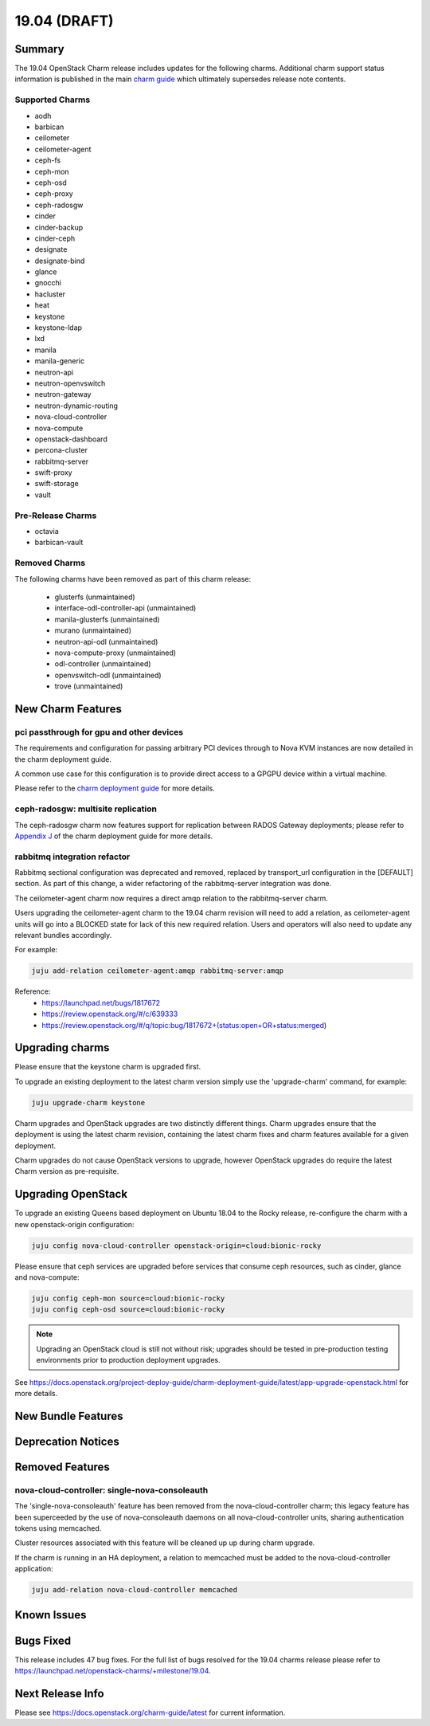 .. _release_notes_19.04

=============
19.04 (DRAFT)
=============

Summary
=======

The 19.04 OpenStack Charm release includes updates for the following charms.  Additional charm support status information is published in the main `charm guide <openstack-charms.html>`__ which ultimately supersedes release note contents.

Supported Charms
~~~~~~~~~~~~~~~~

* aodh
* barbican
* ceilometer
* ceilometer-agent
* ceph-fs
* ceph-mon
* ceph-osd
* ceph-proxy
* ceph-radosgw
* cinder
* cinder-backup
* cinder-ceph
* designate
* designate-bind
* glance
* gnocchi
* hacluster
* heat
* keystone
* keystone-ldap
* lxd
* manila
* manila-generic
* neutron-api
* neutron-openvswitch
* neutron-gateway
* neutron-dynamic-routing
* nova-cloud-controller
* nova-compute
* openstack-dashboard
* percona-cluster
* rabbitmq-server
* swift-proxy
* swift-storage
* vault

Pre-Release Charms
~~~~~~~~~~~~~~~~~~
* octavia
* barbican-vault

Removed Charms
~~~~~~~~~~~~~~

The following charms have been removed as part of this charm release:

 * glusterfs (unmaintained)
 * interface-odl-controller-api (unmaintained)
 * manila-glusterfs (unmaintained)
 * murano (unmaintained)
 * neutron-api-odl (unmaintained)
 * nova-compute-proxy (unmaintained)
 * odl-controller (unmaintained)
 * openvswitch-odl (unmaintained)
 * trove (unmaintained)

New Charm Features
==================

pci passthrough for gpu and other devices
~~~~~~~~~~~~~~~~~~~~~~~~~~~~~~~~~~~~~~~~~

The requirements and configuration for passing arbitrary PCI devices through
to Nova KVM instances are now detailed in the charm deployment guide.

A common use case for this configuration is to provide direct access to a
GPGPU device within a virtual machine.

Please refer to the `charm deployment guide <https://docs.openstack.org/project-deploy-guide/charm-deployment-guide/latest/app-pci-passthrough-gpu.html>`_ for more details.

ceph-radosgw: multisite replication
~~~~~~~~~~~~~~~~~~~~~~~~~~~~~~~~~~~

The ceph-radosgw charm now features support for replication between RADOS Gateway
deployments; please refer to `Appendix J <https://docs.openstack.org/project-deploy-guide/charm-deployment-guide/latest/app-rgw-multisite.html>`_
of the charm deployment guide for more details.


rabbitmq integration refactor
~~~~~~~~~~~~~~~~~~~~~~~~~~~~~

Rabbitmq sectional configuration was deprecated and removed, replaced by
transport_url configuration in the [DEFAULT] section.  As part of this
change, a wider refactoring of the rabbitmq-server integration was done.

The ceilometer-agent charm now requires a direct amqp relation to the
rabbitmq-server charm.

Users upgrading the ceilometer-agent charm to the 19.04 charm revision
will need to add a relation, as ceilometer-agent units will go into a
BLOCKED state for lack of this new required relation.  Users and operators
will also need to update any relevant bundles accordingly.

For example:

.. code:: bash

    juju add-relation ceilometer-agent:amqp rabbitmq-server:amqp

Reference:
 - https://launchpad.net/bugs/1817672
 - https://review.openstack.org/#/c/639333
 - https://review.openstack.org/#/q/topic:bug/1817672+(status:open+OR+status:merged)


Upgrading charms
================

Please ensure that the keystone charm is upgraded first.

To upgrade an existing deployment to the latest charm version simply use the
'upgrade-charm' command, for example:

.. code:: bash

    juju upgrade-charm keystone

Charm upgrades and OpenStack upgrades are two distinctly different things. Charm upgrades ensure that the deployment is using the latest charm revision, containing the latest charm fixes and charm features available for a given deployment.

Charm upgrades do not cause OpenStack versions to upgrade, however OpenStack upgrades do require the latest Charm version as pre-requisite.

Upgrading OpenStack
===================

To upgrade an existing Queens based deployment on Ubuntu 18.04 to the Rocky
release, re-configure the charm with a new openstack-origin
configuration:

.. code:: bash

    juju config nova-cloud-controller openstack-origin=cloud:bionic-rocky

Please ensure that ceph services are upgraded before services that consume ceph
resources, such as cinder, glance and nova-compute:

.. code:: bash

    juju config ceph-mon source=cloud:bionic-rocky
    juju config ceph-osd source=cloud:bionic-rocky

.. note::

   Upgrading an OpenStack cloud is still not without risk; upgrades should
   be tested in pre-production testing environments prior to production deployment
   upgrades.

See https://docs.openstack.org/project-deploy-guide/charm-deployment-guide/latest/app-upgrade-openstack.html for more details.

New Bundle Features
===================

Deprecation Notices
===================

Removed Features
================

nova-cloud-controller: single-nova-consoleauth
~~~~~~~~~~~~~~~~~~~~~~~~~~~~~~~~~~~~~~~~~~~~~~

The 'single-nova-consoleauth' feature has been removed from the nova-cloud-controller charm; this legacy feature has been superceeded by the use of nova-consoleauth daemons on all nova-cloud-controller units, sharing authentication tokens using memcached.

Cluster resources associated with this feature will be cleaned up up during charm upgrade.

If the charm is running in an HA deployment, a relation to memcached must be added to the nova-cloud-controller application:

.. code:: bash

    juju add-relation nova-cloud-controller memcached

Known Issues
============

Bugs Fixed
==========

This release includes 47 bug fixes. For the full list of bugs resolved for the 19.04 charms release please refer to https://launchpad.net/openstack-charms/+milestone/19.04.

Next Release Info
=================
Please see https://docs.openstack.org/charm-guide/latest for current information.


